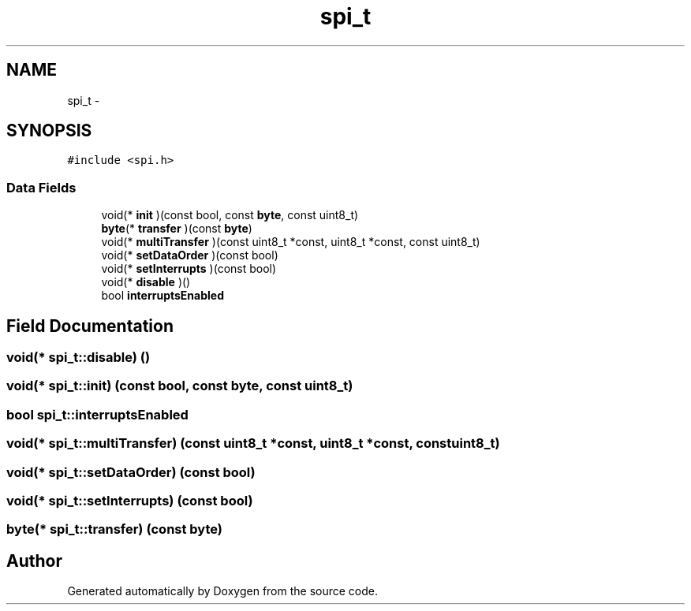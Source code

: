 .TH "spi_t" 3 "Thu Feb 19 2015" "Version 0.1" "Doxygen" \" -*- nroff -*-
.ad l
.nh
.SH NAME
spi_t \- 
.SH SYNOPSIS
.br
.PP
.PP
\fC#include <spi\&.h>\fP
.SS "Data Fields"

.in +1c
.ti -1c
.RI "void(* \fBinit\fP )(const bool, const \fBbyte\fP, const uint8_t)"
.br
.ti -1c
.RI "\fBbyte\fP(* \fBtransfer\fP )(const \fBbyte\fP)"
.br
.ti -1c
.RI "void(* \fBmultiTransfer\fP )(const uint8_t *const, uint8_t *const, const uint8_t)"
.br
.ti -1c
.RI "void(* \fBsetDataOrder\fP )(const bool)"
.br
.ti -1c
.RI "void(* \fBsetInterrupts\fP )(const bool)"
.br
.ti -1c
.RI "void(* \fBdisable\fP )()"
.br
.ti -1c
.RI "bool \fBinterruptsEnabled\fP"
.br
.in -1c
.SH "Field Documentation"
.PP 
.SS "void(* spi_t::disable) ()"

.SS "void(* spi_t::init) (const bool, const \fBbyte\fP, const uint8_t)"

.SS "bool spi_t::interruptsEnabled"

.SS "void(* spi_t::multiTransfer) (const uint8_t *const, uint8_t *const, const uint8_t)"

.SS "void(* spi_t::setDataOrder) (const bool)"

.SS "void(* spi_t::setInterrupts) (const bool)"

.SS "\fBbyte\fP(* spi_t::transfer) (const \fBbyte\fP)"


.SH "Author"
.PP 
Generated automatically by Doxygen from the source code\&.
